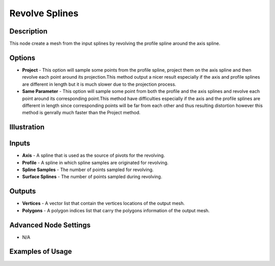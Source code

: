 Revolve Splines
===============

Description
-----------
This node create a mesh from the input splines by revolving the profile spline around the axis spline.

.. image:: images/revolve_spline_node.png
   :width: 160pt

Options
-------

- **Project** - This option will sample some points from the profile spline, project them on the axis spline and then revolve each point around its projection.This method output a nicer result especially if the axis and profile splines are different in length but it is much slower due to the projection process.
- **Same Parameter** - This option will sample some point from both the profile and the axis splines and revolve each point around its corresponding point.This method have difficulties especially if the axis and the profile splines are different in length since corresponding points will be far from each other and thus resulting distortion however this method is genrally much faster than the Project method.

Illustration
------------

.. image:: images/revolve_spline_node_illustration.png

Inputs
------

- **Axis** - A spline that is used as the source of pivots for the revolving.
- **Profile** - A spline in which spline samples are originated for revolving.
- **Spline Samples** - The number of points sampled for revolving.
- **Surface Splines** - The number of points sampled during revolving.

Outputs
-------

- **Vertices** - A vector list that contain the vertices locations of the output mesh.
- **Polygons** - A polygon indices list that carry the polygons information of the output mesh.

Advanced Node Settings
----------------------

- N/A

Examples of Usage
-----------------

.. image:: gifs/revolve_spline_node_example.gif

